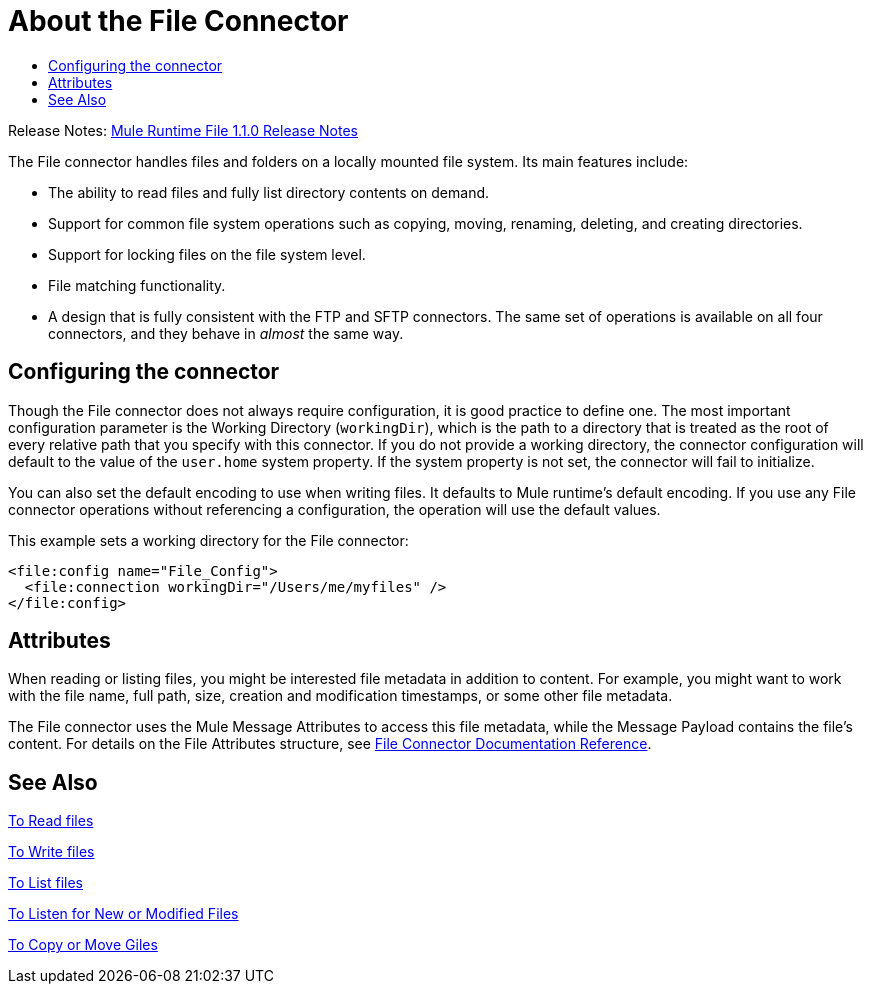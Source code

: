 = About the File Connector
:keywords: file, connector, matcher, directory, listener
:toc:
:toc-title:

Release Notes: link:/release-notes/connector-file-1.1.0[Mule Runtime File 1.1.0 Release Notes]

The File connector handles files and folders on a locally mounted file system. Its main features include:

* The ability to read files and fully list directory contents on demand.
* Support for common file system operations such as copying, moving, renaming, deleting, and creating directories.
* Support for locking files on the file system level.
* File matching functionality.
* A design that is fully consistent with the FTP and SFTP connectors. The same set of operations is available on all four connectors, and they behave in _almost_ the same way.

[[connection_settings]]
== Configuring the connector

Though the File connector does not always require configuration, it is good practice to define one. The most important configuration parameter is the Working Directory (`workingDir`), which is the path to a directory that is treated as the root of every relative path that you specify with this connector. If you do not provide a working directory, the connector configuration will default to the value of the `user.home` system property. If the system property is not set, the connector will fail to initialize.

You can also set the default encoding to use when writing files. It defaults to Mule runtime’s default encoding. If you use any File connector operations without referencing a configuration, the operation will use the default values.

This example sets a working directory for the File connector:

[source, xml, linenums]
----
<file:config name="File_Config">
  <file:connection workingDir="/Users/me/myfiles" />
</file:config>
----

== Attributes

When reading or listing files, you might be interested file metadata in addition to content. For example, you might want to work with the file name, full path, size, creation and modification timestamps, or some other file metadata.

The File connector uses the Mule Message Attributes to access this file metadata, while the Message Payload contains the file's content. For details on the File Attributes structure, see link:file-documentation[File Connector Documentation Reference].

== See Also

link:file-read[To Read files]

link:file-write[To Write files]

link:file-list[To List files]

link:file-on-new-file[To Listen for New or Modified Files]

link:file-copy-move[To Copy or Move Giles]
